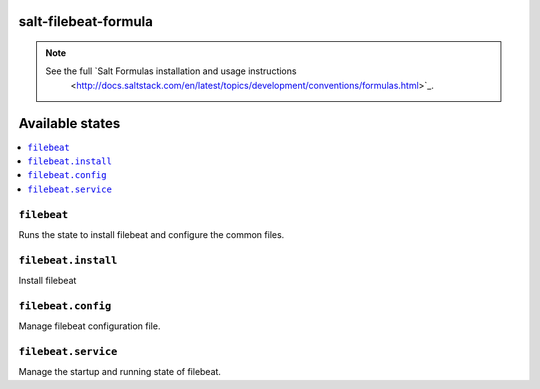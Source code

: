 salt-filebeat-formula
=====================

.. note::

    See the full `Salt Formulas installation and usage instructions
        <http://docs.saltstack.com/en/latest/topics/development/conventions/formulas.html>`_.

Available states
================

.. contents::
    :local:

``filebeat``
------------

Runs the state to install filebeat and configure the common files.

``filebeat.install``
--------------------

Install filebeat

``filebeat.config``
-------------------

Manage filebeat configuration file.

``filebeat.service``
---------------------

Manage the startup and running state of filebeat.